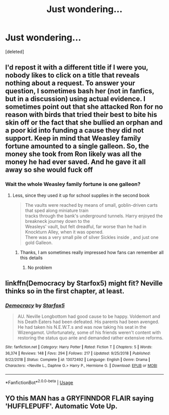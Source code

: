#+TITLE: Just wondering…

* Just wondering…
:PROPERTIES:
:Score: 0
:DateUnix: 1548830834.0
:DateShort: 2019-Jan-30
:FlairText: Request
:END:
[deleted]


** I'd repost it with a different title if I were you, nobody likes to click on a title that reveals nothing about a request. To answer your question, I sometimes bash her (not in fanfics, but in a discussion) using actual evidence. I sometimes point out that she attacked Ron for no reason with birds that tried their best to bite his skin off or the fact that she bullied an orphan and a poor kid into funding a cause they did not support. Keep in mind that Weasley family fortune amounted to a single galleon. So, the money she took from Ron likely was all the money he had ever saved. And he gave it all away so she would fuck off
:PROPERTIES:
:Author: Lakas1236547
:Score: 2
:DateUnix: 1548852324.0
:DateShort: 2019-Jan-30
:END:

*** Wait the whole Weasley family fortune is one galleon?
:PROPERTIES:
:Author: natus92
:Score: 1
:DateUnix: 1548863527.0
:DateShort: 2019-Jan-30
:END:

**** Less, since they used it up for school supplies in the second book

#+begin_quote
  The vaults were reached by means of small, goblin-driven carts that sped along miniature train\\
  tracks through the bank's underground tunnels. Harry enjoyed the breakneck journey down to the\\
  Weasleys' vault, but felt dreadful, far worse than he had in Knockturn Alley, when it was opened.\\
  There was a very small pile of silver Sickles inside , and just one gold Galleon.
#+end_quote
:PROPERTIES:
:Author: Lakas1236547
:Score: 2
:DateUnix: 1548863684.0
:DateShort: 2019-Jan-30
:END:

***** Thanks, I am sometimes really impressed how fans can remember all this details
:PROPERTIES:
:Author: natus92
:Score: 1
:DateUnix: 1548872033.0
:DateShort: 2019-Jan-30
:END:

****** No problem
:PROPERTIES:
:Author: Lakas1236547
:Score: 1
:DateUnix: 1548872078.0
:DateShort: 2019-Jan-30
:END:


** linkffn(Democracy by Starfox5) might fit? Neville thinks so in the first chapter, at least.
:PROPERTIES:
:Author: natus92
:Score: 1
:DateUnix: 1548894536.0
:DateShort: 2019-Jan-31
:END:

*** [[https://www.fanfiction.net/s/13072492/1/][*/Democracy/*]] by [[https://www.fanfiction.net/u/2548648/Starfox5][/Starfox5/]]

#+begin_quote
  AU. Neville Longbottom had good cause to be happy. Voldemort and his Death Eaters had been defeated. His parents had been avenged. He had taken his N.E.W.T.s and was now taking his seat in the Wizengamot. Unfortunately, some of his friends weren't content with restoring the status quo ante and demanded rather extensive reforms.
#+end_quote

^{/Site/:} ^{fanfiction.net} ^{*|*} ^{/Category/:} ^{Harry} ^{Potter} ^{*|*} ^{/Rated/:} ^{Fiction} ^{T} ^{*|*} ^{/Chapters/:} ^{5} ^{*|*} ^{/Words/:} ^{36,374} ^{*|*} ^{/Reviews/:} ^{148} ^{*|*} ^{/Favs/:} ^{294} ^{*|*} ^{/Follows/:} ^{217} ^{*|*} ^{/Updated/:} ^{9/25/2018} ^{*|*} ^{/Published/:} ^{9/22/2018} ^{*|*} ^{/Status/:} ^{Complete} ^{*|*} ^{/id/:} ^{13072492} ^{*|*} ^{/Language/:} ^{English} ^{*|*} ^{/Genre/:} ^{Drama} ^{*|*} ^{/Characters/:} ^{<Neville} ^{L.,} ^{Daphne} ^{G.>} ^{Harry} ^{P.,} ^{Hermione} ^{G.} ^{*|*} ^{/Download/:} ^{[[http://www.ff2ebook.com/old/ffn-bot/index.php?id=13072492&source=ff&filetype=epub][EPUB]]} ^{or} ^{[[http://www.ff2ebook.com/old/ffn-bot/index.php?id=13072492&source=ff&filetype=mobi][MOBI]]}

--------------

*FanfictionBot*^{2.0.0-beta} | [[https://github.com/tusing/reddit-ffn-bot/wiki/Usage][Usage]]
:PROPERTIES:
:Author: FanfictionBot
:Score: 1
:DateUnix: 1548894608.0
:DateShort: 2019-Jan-31
:END:


** YO this MAN has a GRYFINNDOR FLAIR saying 'HUFFLEPUFF'. Automatic Vote Up.
:PROPERTIES:
:Score: 1
:DateUnix: 1548945968.0
:DateShort: 2019-Jan-31
:END:

